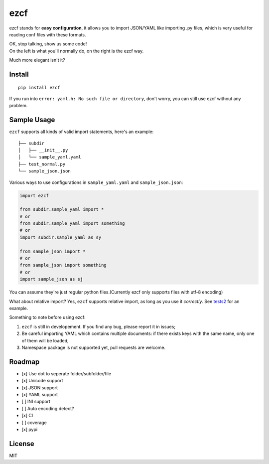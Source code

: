 ezcf
====

|Build Status| |Supported Python versions| |Latest Version| |Development
Status|

ezcf stands for **easy configuration**, it allows you to import
JSON/YAML like importing .py files, which is very useful for reading
conf files with these formats.

| OK, stop talking, show us some code!
| On the left is what you'll normally do, on the right is the ezcf way.
Much more elegant isn't it?

.. figure:: https://github.com/laike9m/ezcf/raw/master/code_compare.png
   :alt: 

Install
-------

::

    pip install ezcf

If you run into ``error: yaml.h: No such file or directory``, don't
worry, you can still use ezcf without any problem.

Sample Usage
------------

``ezcf`` supports all kinds of valid import statements, here's an
example:

::

    ├── subdir
    │   ├── __init__.py
    │   └── sample_yaml.yaml
    ├── test_normal.py
    └── sample_json.json

Various ways to use configurations in ``sample_yaml.yaml`` and
``sample_json.json``:

.. code:: python

    import ezcf

    from subdir.sample_yaml import *
    # or
    from subdir.sample_yaml import something
    # or
    import subdir.sample_yaml as sy

    from sample_json import *
    # or
    from sample_json import something
    # or
    import sample_json as sj

You can assume they're just regular python files.(Currently ezcf only
supports files with utf-8 encoding)

What about relative import? Yes, ``ezcf`` supports relative import, as
long as you use it *correctly*. See
`tests2 <https://github.com/laike9m/ezcf/tree/master/tests2>`__ for an
example.

Something to note before using ezcf:

1. ``ezcf`` is still in developement. If you find any bug, please report
   it in issues;
2. Be careful importing YAML which contains multiple documents: if there
   exists keys with the same name, only one of them will be loaded;
3. Namespace package is not supported yet, pull requests are welcome.

Roadmap
-------

-  [x] Use dot to seperate folder/subfolder/file
-  [x] Unicode support
-  [x] JSON support
-  [x] YAML support
-  [ ] INI support
-  [ ] Auto encoding detect?
-  [x] CI
-  [ ] coverage
-  [x] pypi

License
-------

MIT

.. |Build Status| image:: https://travis-ci.org/laike9m/ezcf.svg
   :target: https://travis-ci.org/laike9m/ezcf
.. |Supported Python versions| image:: https://pypip.in/py_versions/ezcf/badge.svg
   :target: https://pypi.python.org/pypi/ezcf/
.. |Latest Version| image:: https://pypip.in/version/ezcf/badge.svg
   :target: https://pypi.python.org/pypi/ezcf/
.. |Development Status| image:: https://pypip.in/status/ezcf/badge.svg
   :target: https://pypi.python.org/pypi/ezcf/
